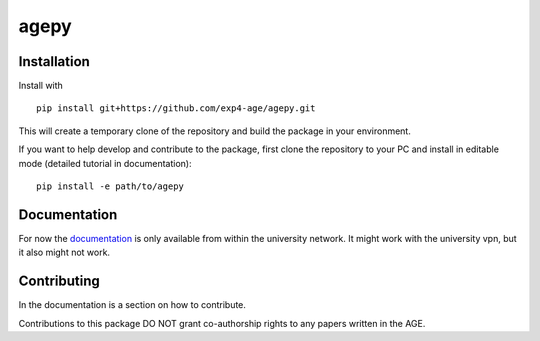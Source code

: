 agepy
=====

.. image:: https://img.shields.io/badge/version-0.1.dev1-blue
   :alt: Static Badge

.. image:: https://img.shields.io/badge/License-MIT-blue
   :alt: Static Badge


Installation
------------

Install with ::

    pip install git+https://github.com/exp4-age/agepy.git

This will create a temporary clone of the repository and build the
package in your environment.

If you want to help develop and contribute to the package, first clone
the repository to your PC and install in editable mode (detailed 
tutorial in documentation)::

    pip install -e path/to/agepy


Documentation
-------------

For now the `documentation`_ is only available from within the
university network. It might work with the university vpn, but it
also might not work.


Contributing
------------

In the documentation is a section on how to contribute.

Contributions to this package DO NOT grant co-authorship rights to any
papers written in the AGE.


.. _documentation: http://141.51.197.64:9001
